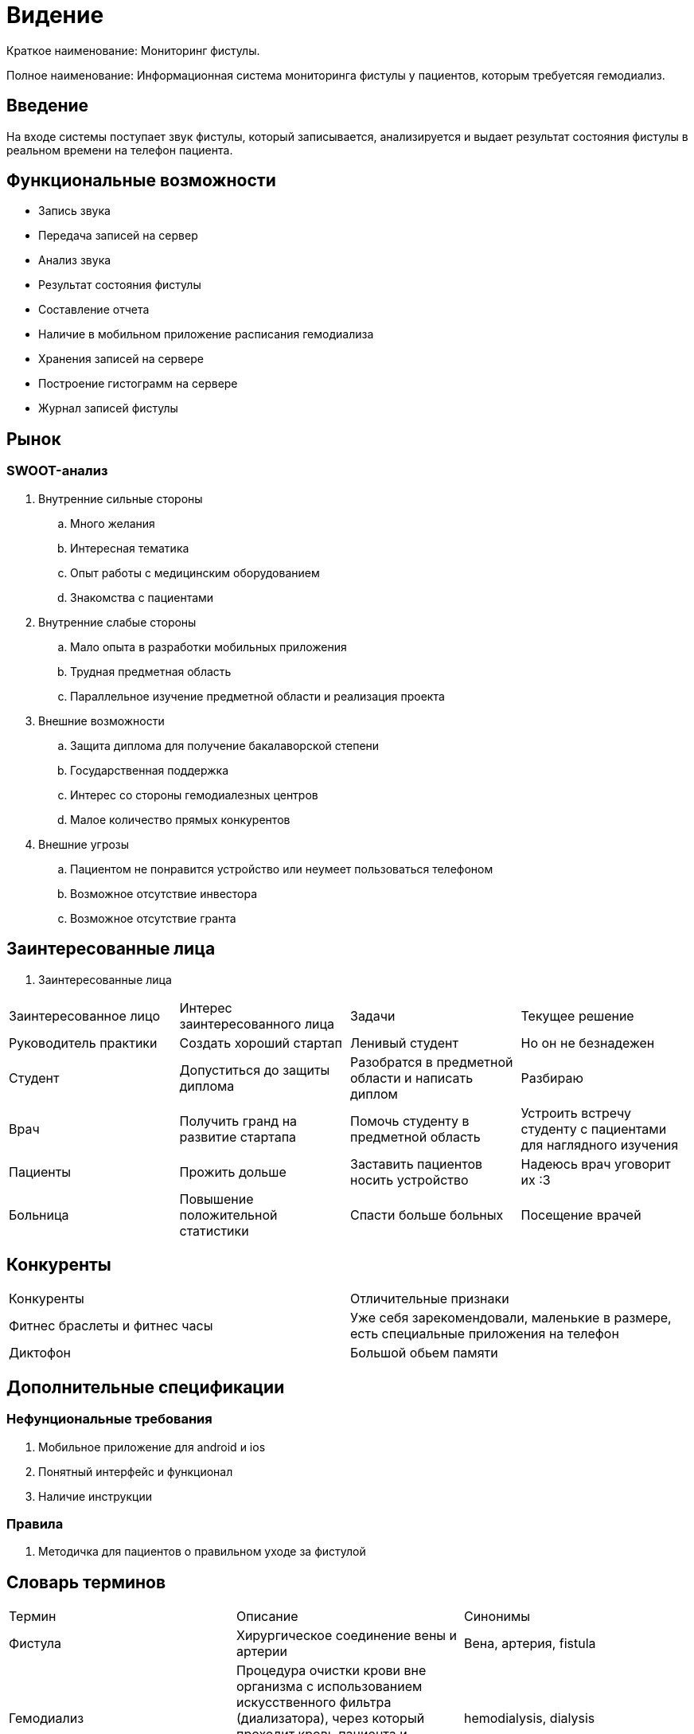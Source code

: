 = Видение


Краткое наименование: Мониторинг фистулы.

Полное наименование: Информационная система мониторинга фистулы у пациентов, которым требуетсяя гемодиализ.


== Введение

На входе системы поступает звук фистулы, который записывается,
анализируется и выдает результат состояния фистулы в реальном
времени на телефон пациента.

== Функциональные возможности

  •	Запись звука
  •	Передача записей на сервер
  • Анализ звука
  • Результат состояния фистулы
  • Составление отчета
  • Наличие в мобильном приложение расписания гемодиализа
  • Хранения записей на сервере
  • Построение гистограмм на сервере
  • Журнал записей фистулы

== Рынок

=== SWOOT-анализ

. Внутренние сильные стороны

.. Много желания
.. Интересная тематика
.. Опыт работы с медицинским оборудованием
.. Знакомства с пациентами

. Внутренние слабые стороны

.. Мало опыта в разработки мобильных приложения
.. Трудная предметная область
.. Параллельное изучение предметной области и реализация проекта

. Внешние возможности

.. Защита диплома для получение бакалаворской степени
.. Государственная поддержка
.. Интерес со стороны гемодиалезных центров
.. Малое количество прямых конкурентов

. Внешние угрозы

.. Пациентом не понравится устройство или неумеет пользоваться телефоном
.. Возможное отсутствие инвестора
.. Возможное отсутствие гранта

== Заинтересованные лица


. Заинтересованные лица
|===
|Заинтересованное лицо |Интерес заинтересованного лица  |Задачи | Текущее решение
|Руководитель практики |Создать хороший стартап|Ленивый студент|Но он не безнадежен
|Студент |Допуститься до защиты диплома |Разобратся в предметной области и написать диплом|Разбираю
|Врач|Получить гранд на развитие стартапа |Помочь студенту в предметной область|Устроить встречу студенту с пациентами для наглядного изучения
|Пациенты |Прожить дольше |Заставить пациентов носить устройство|Надеюсь врач уговорит их :3
|Больница |Повышение положительной статистики|Спасти больше больных|Посещение врачей

|===

== Конкуренты

|===
|Конкуренты|Отличительные признаки
|Фитнес браслеты и фитнес часы| Уже себя зарекомендовали, маленькие в размере, есть специальные приложения на телефон
|Диктофон| Большой обьем памяти
|===


== Дополнительные спецификации


=== Нефунциональные требования

. Мобильное приложение для android и ios
. Понятный интерфейс и функционал
. Наличие инструкции

=== Правила

. Методичка для пациентов о правильном уходе за фистулой


== Словарь терминов

|===
|Термин|Описание | Синонимы
|Фистула| Хирургическое соединение вены и артерии |Вена, артерия, fistula
|Гемодиализ| Процедура очистки крови вне организма с использованием
            искусственного фильтра (диализатора), через который проходит
            кровь пациента и освобождается от шлаков и избытка жидкости.|hemodialysis, dialysis
|Диурез|Объём мочи, образуемой за определённый промежуток времени.|
|Почки|Парный фасолевидный орган, образующую мочу|kidney
|===
